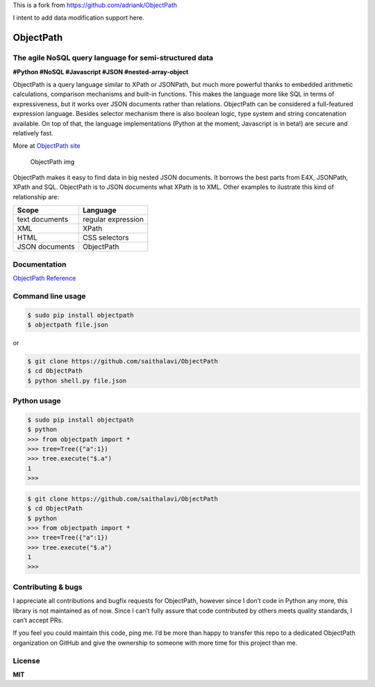 This is a fork from https://github.com/adriank/ObjectPath

I intent to add data modification support here.

ObjectPath
==========

|Downloads| |Build Status| |Code Health| |Coverage Status|

The agile NoSQL query language for semi-structured data
-------------------------------------------------------

**#Python #NoSQL #Javascript #JSON #nested-array-object**

ObjectPath is a query language similar to XPath or JSONPath, but much
more powerful thanks to embedded arithmetic calculations, comparison
mechanisms and built-in functions. This makes the language more like SQL
in terms of expressiveness, but it works over JSON documents rather than
relations. ObjectPath can be considered a full-featured expression
language. Besides selector mechanism there is also boolean logic, type
system and string concatenation available. On top of that, the language
implementations (Python at the moment; Javascript is in beta!) are
secure and relatively fast.

More at `ObjectPath site <http://objectpath.org/>`__

.. figure:: http://adriank.github.io/ObjectPath/img/op-colors.png
   :alt: ObjectPath img

   ObjectPath img

ObjectPath makes it easy to find data in big nested JSON documents. It
borrows the best parts from E4X, JSONPath, XPath and SQL. ObjectPath is
to JSON documents what XPath is to XML. Other examples to ilustrate this
kind of relationship are:

============== ==================
Scope          Language
============== ==================
text documents regular expression
XML            XPath
HTML           CSS selectors
JSON documents ObjectPath
============== ==================

Documentation
-------------

`ObjectPath Reference <http://objectpath.org/reference.html>`__

Command line usage
------------------

.. code:: sh

   $ sudo pip install objectpath
   $ objectpath file.json

or

.. code:: sh

   $ git clone https://github.com/saithalavi/ObjectPath
   $ cd ObjectPath
   $ python shell.py file.json

Python usage
------------

.. code:: sh

   $ sudo pip install objectpath
   $ python
   >>> from objectpath import *
   >>> tree=Tree({"a":1})
   >>> tree.execute("$.a")
   1
   >>>

.. code:: sh

   $ git clone https://github.com/saithalavi/ObjectPath
   $ cd ObjectPath
   $ python
   >>> from objectpath import *
   >>> tree=Tree({"a":1})
   >>> tree.execute("$.a")
   1
   >>>

Contributing & bugs
-------------------

I appreciate all contributions and bugfix requests for ObjectPath,
however since I don’t code in Python any more, this library is not
maintained as of now. Since I can’t fully assure that code contributed
by others meets quality standards, I can’t accept PRs.

If you feel you could maintain this code, ping me. I’d be more than
happy to transfer this repo to a dedicated ObjectPath organization on
GitHub and give the ownership to someone with more time for this project
than me.

License
-------

**MIT**

.. |Downloads| image:: https://img.shields.io/pypi/dm/objectpath.svg
   :target: https://pypi.python.org/pypi/objectpath/
.. |Build Status| image:: https://travis-ci.org/adriank/ObjectPath.svg?branch=master
   :target: https://travis-ci.org/adriank/ObjectPath
.. |Code Health| image:: https://landscape.io/github/adriank/ObjectPath/master/landscape.png
   :target: https://landscape.io/github/adriank/ObjectPath/master
.. |Coverage Status| image:: https://coveralls.io/repos/adriank/ObjectPath/badge.png?branch=master
   :target: https://coveralls.io/r/adriank/ObjectPath?branch=master
